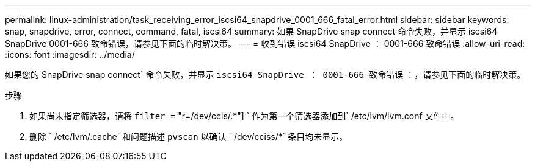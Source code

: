 ---
permalink: linux-administration/task_receiving_error_iscsi64_snapdrive_0001_666_fatal_error.html 
sidebar: sidebar 
keywords: snap, snapdrive, error, connect, command, fatal, iscsi64 
summary: 如果 SnapDrive snap connect 命令失败，并显示 iscsi64 SnapDrive 0001-666 致命错误，请参见下面的临时解决策。 
---
= 收到错误 iscsi64 SnapDrive ： 0001-666 致命错误
:allow-uri-read: 
:icons: font
:imagesdir: ../media/


[role="lead"]
如果您的 SnapDrive snap connect` 命令失败，并显示 `iscsi64 SnapDrive ： 0001-666 致命错误` ：，请参见下面的临时解决策。

.步骤
. 如果尚未指定筛选器，请将 `filter =` "r=/dev/ccis/.*"] ` 作为第一个筛选器添加到` /etc/lvm/lvm.conf 文件中。
. 删除 ` /etc/lvm/.cache` 和问题描述 `pvscan` 以确认 ` /dev/cciss/*` 条目均未显示。

